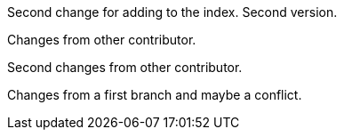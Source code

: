 Second change for adding to the index. Second version.

Changes from other contributor.

Second changes from other contributor.

Changes from a first branch and maybe a conflict.